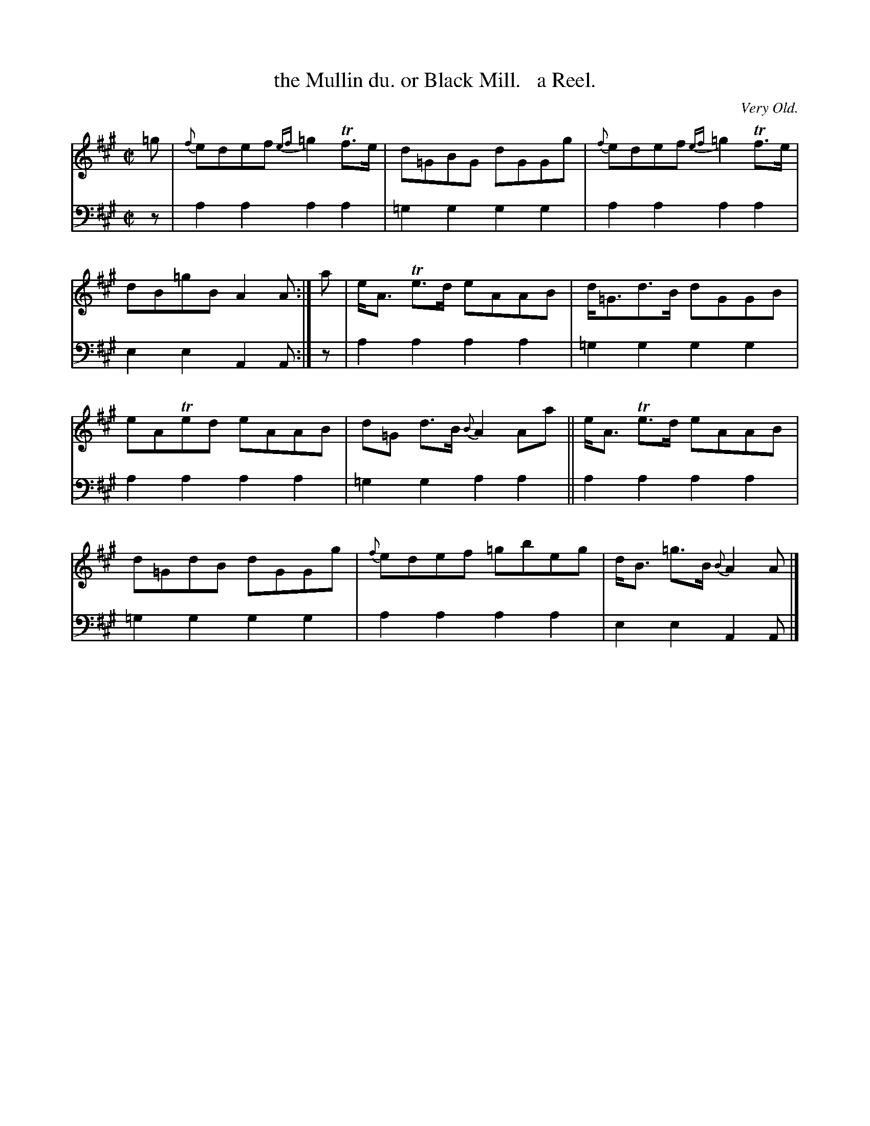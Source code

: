 X: 3232
T: the Mullin du. or Black Mill.   a Reel.
O: Very Old.
%R: reel, air
B: Niel Gow & Sons "Complete Repository" v.3 p.23 #2
Z: 2021 John Chambers <jc:trillian.mit.edu>
M: C|
L: 1/8
K: A
% - - - - - - - - - -
V: 1 staves=2
=g |\
{f}edef {ef}=g2 Tf>e | d=GBG dGGg | {f}edef {ef}=g2 Tf>e | dB=gB A2A :| a | e<A Te>d eAAB | d<=Gd>B dGGB |
eATed eAAB | d=G d>B {B}A2 Aa || e<A Te>d eAAB | d=GdB dGGg | {f}edef =gbeg | d<B =g>B {B}A2A |]
% - - - - - - - - - -
V: 2 clef=bass middle=d
z |\
a2a2 a2a2 | =g2g2 g2g2 | a2a2 a2a2 | e2e2 A2A :| z | a2a2 a2a2 | =g2g2 g2g2 |
a2a2 a2a2 | =g2g2 a2a2 || a2a2 a2a2 | =g2g2 g2g2 | a2a2 a2a2 | e2e2 A2A |]
